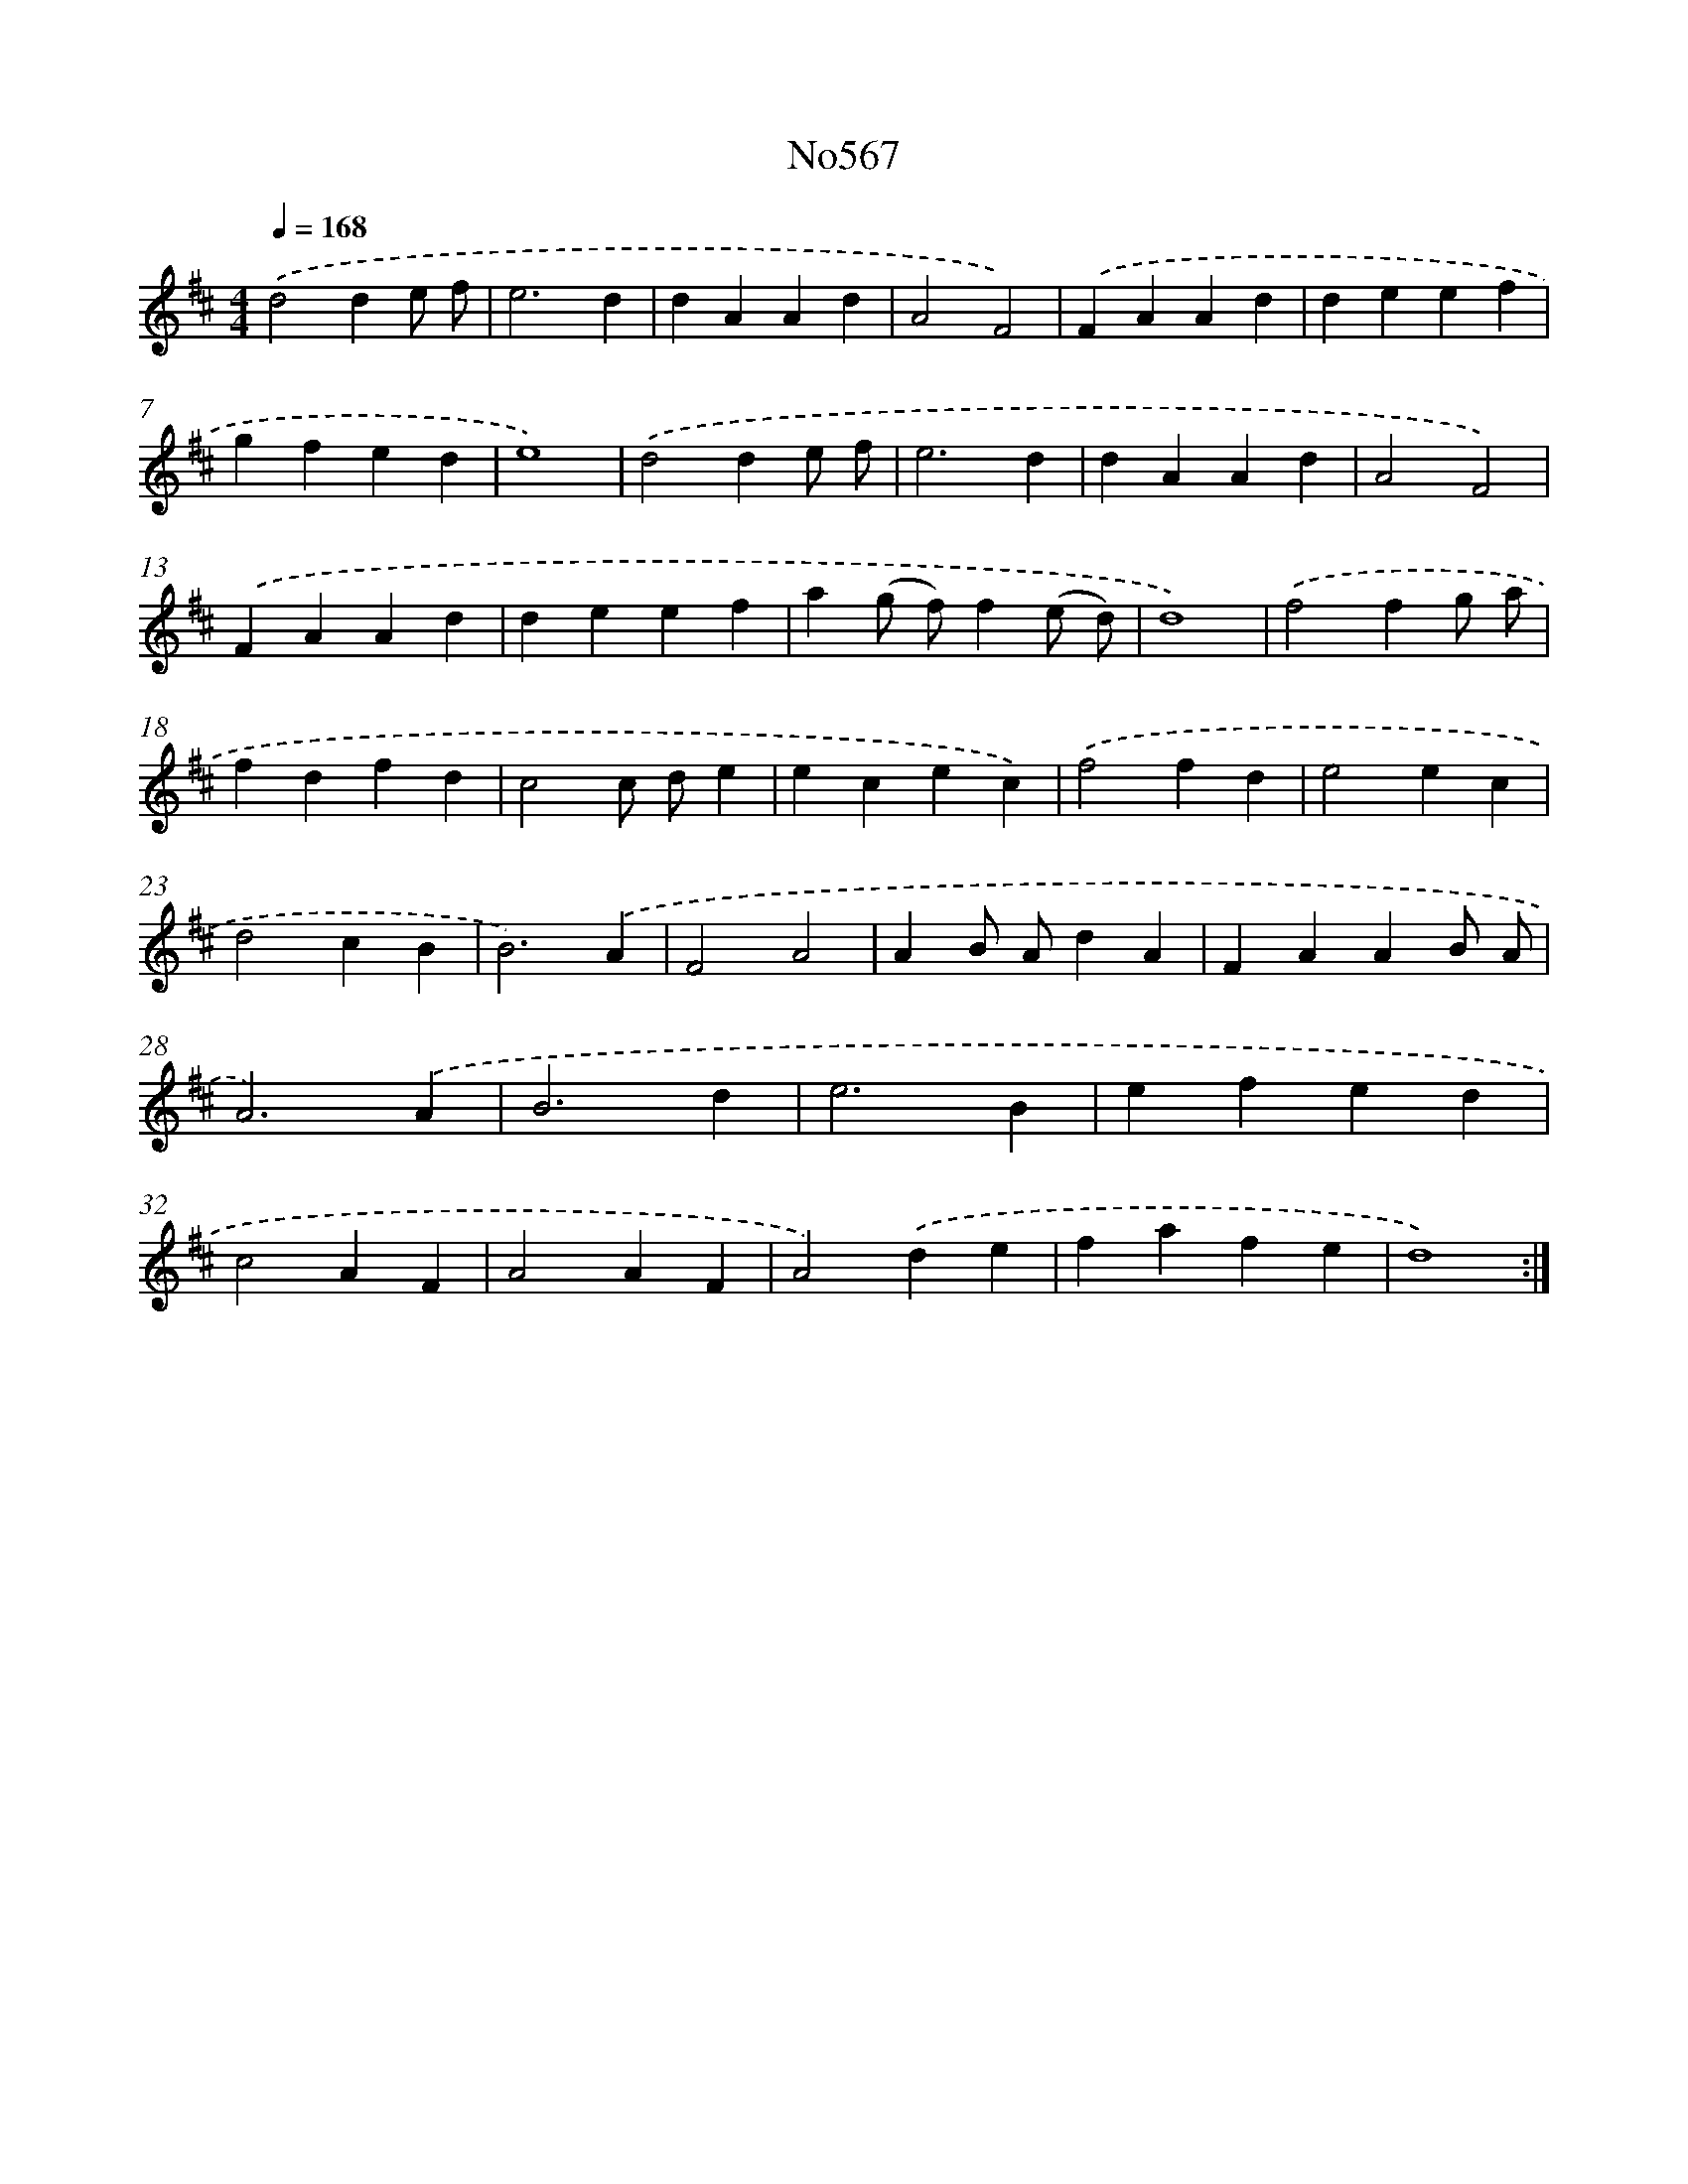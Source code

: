 X: 7037
T: No567
%%abc-version 2.0
%%abcx-abcm2ps-target-version 5.9.1 (29 Sep 2008)
%%abc-creator hum2abc beta
%%abcx-conversion-date 2018/11/01 14:36:33
%%humdrum-veritas 2073799288
%%humdrum-veritas-data 528170346
%%continueall 1
%%barnumbers 0
L: 1/4
M: 4/4
Q: 1/4=168
K: D clef=treble
.('d2de/ f/ |
e3d |
dAAd |
A2F2) |
.('FAAd |
deef |
gfed |
e4) |
.('d2de/ f/ |
e3d |
dAAd |
A2F2) |
.('FAAd |
deef |
a(g/ f/)f(e/ d/) |
d4) |
.('f2fg/ a/ |
fdfd |
c2c/ d/e |
ecec) |
.('f2fd |
e2ec |
d2cB |
B3).('A |
F2A2 |
AB/ A/dA |
FAAB/ A/ |
A3).('A |
B3d |
e3B |
efed |
c2AF |
A2AF |
A2).('de |
fafe |
d4) :|]
